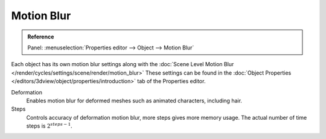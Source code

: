 .. _render-cycles-settings-object-motion-blur:

***********
Motion Blur
***********

.. admonition:: Reference
   :class: refbox

   | Panel:    :menuselection:`Properties editor --> Object --> Motion Blur`

Each object has its own motion blur settings along with the
:doc:`Scene Level Motion Blur </render/cycles/settings/scene/render/motion_blur>`
These settings can be found in the :doc:`Object Properties </editors/3dview/object/properties/introduction>`
tab of the Properties editor.

Deformation
   Enables motion blur for deformed meshes such as animated characters, including hair.
Steps
   Controls accuracy of deformation motion blur, more steps gives more memory usage.
   The actual number of time steps is :math:`2^{steps -1}`.
